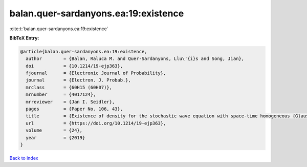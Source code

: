 balan.quer-sardanyons.ea:19:existence
=====================================

:cite:t:`balan.quer-sardanyons.ea:19:existence`

**BibTeX Entry:**

.. code-block:: bibtex

   @article{balan.quer-sardanyons.ea:19:existence,
     author        = {Balan, Raluca M. and Quer-Sardanyons, Llu\'{i}s and Song, Jian},
     doi           = {10.1214/19-ejp363},
     fjournal      = {Electronic Journal of Probability},
     journal       = {Electron. J. Probab.},
     mrclass       = {60H15 (60H07)},
     mrnumber      = {4017124},
     mrreviewer    = {Jan I. Seidler},
     pages         = {Paper No. 106, 43},
     title         = {Existence of density for the stochastic wave equation with space-time homogeneous {G}aussian noise},
     url           = {https://doi.org/10.1214/19-ejp363},
     volume        = {24},
     year          = {2019}
   }

`Back to index <../By-Cite-Keys.html>`_
